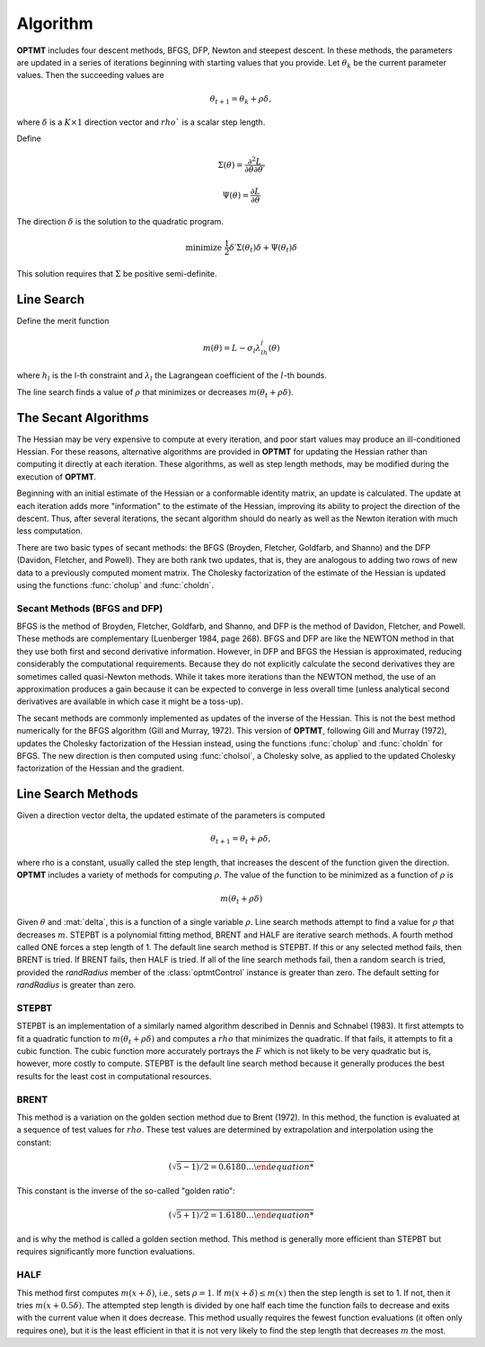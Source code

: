 Algorithm
=========

**OPTMT** includes four descent methods, BFGS, DFP, Newton and steepest descent. In these methods, the parameters are updated in a series of iterations beginning with starting values that you provide. Let :math:`\theta_k` be the current parameter values. Then the succeeding values are 

.. math:: 

    \theta_{t+1} = \theta_k + \rho \delta, 

where :math:`\delta` is a :math:`K \times 1` direction vector and :math:`rho`` is a scalar step length.

Define 

.. math::  \Sigma(\theta) = \frac{\partial^2L}{\partial\theta \partial \theta \prime}
.. math::  \Psi(\theta) = \frac{\partial L}{\partial\theta}

The direction :math:`\delta` is the solution to the quadratic program. 

.. math::  \text{minimize  } \frac{1}{2}\delta\prime\Sigma(\theta_t)\delta + \Psi(\theta_t)\delta


This solution requires that :math:`\Sigma` be positive semi-definite.

Line Search
-----------

Define the merit function 

.. math::
    m(\theta) = L - \sigma_l\lambda_lh_l(\theta) 
    
where :math:`h_l` is the l-th constraint and :math:`\lambda_l` the Lagrangean coefficient of the :math:`l`-th bounds.

The line search finds a value of :math:`\rho` that minimizes or decreases :math:`m(\theta_t + \rho\delta)`.

The Secant Algorithms
---------------------

The Hessian may be very expensive to compute at every iteration, and poor start values may produce an ill-conditioned Hessian. For these reasons, alternative algorithms are provided in **OPTMT** for updating the Hessian rather than computing it directly at each iteration. These algorithms, as well as step length methods, may be modified during the execution of **OPTMT**.

Beginning with an initial estimate of the Hessian or a conformable identity matrix, an update is calculated. The update at each iteration adds more "information" to the estimate of the Hessian, improving its ability to project the direction of the descent. Thus, after several iterations, the secant algorithm should do nearly as well as the Newton iteration with much less computation.

There are two basic types of secant methods: the BFGS (Broyden, Fletcher, Goldfarb, and Shanno) and the DFP (Davidon, Fletcher, and Powell). They are both rank two updates, that is, they are analogous to adding two rows of new data to a previously computed moment matrix. The Cholesky factorization of the estimate of the Hessian is updated using the functions :func:`cholup` and :func:`choldn`.

Secant Methods (BFGS and DFP)
++++++++++++++++++++++++++++++
BFGS is the method of Broyden, Fletcher, Goldfarb, and Shanno, and DFP is the method of Davidon, Fletcher, and Powell. These methods are complementary (Luenberger 1984, page 268). BFGS and DFP are like the NEWTON method in that they use both first and second derivative information. However, in DFP and BFGS the Hessian is approximated, reducing considerably the computational requirements. Because they do not explicitly calculate the second derivatives they are sometimes called quasi-Newton methods. While it takes more iterations than the
NEWTON method, the use of an approximation produces a gain because it can be expected to converge in less overall time (unless analytical second derivatives are available in which case it might be a toss-up).

The secant methods are commonly implemented as updates of the inverse of the Hessian. This is not the best method numerically for the BFGS algorithm (Gill and Murray, 1972). This version of **OPTMT**, following Gill and Murray (1972), updates the Cholesky factorization of the Hessian instead, using the functions :func:`cholup` and :func:`choldn` for BFGS. The new direction is then computed using :func:`cholsol`, a Cholesky solve, as applied to the updated Cholesky factorization of the Hessian and the gradient.

Line Search Methods
-------------------

Given a direction vector \delta, the updated estimate of the parameters is computed 

.. math:: \theta_{t+1} = \theta_t + \rho\delta, 

where \rho is a constant, usually called the step length, that increases the descent of the function given the direction. **OPTMT** includes a variety of methods for computing :math:`\rho`. The value of the function to be minimized as a function of :math:`\rho` is 

.. math:: m(\theta_t + \rho\delta)

Given :math:`\theta` and :mat:`delta`, this is a function of a single variable :math:`\rho`. Line search methods attempt to find a value for :math:`\rho` that decreases :math:`m`. STEPBT is a polynomial fitting method, BRENT and HALF are iterative search methods. A fourth method called ONE forces a step length of 1. The default line search method is STEPBT. If this or any selected method fails, then BRENT is tried. If BRENT fails, then HALF is tried. If all of the line search methods fail, then a random search is tried, provided the *randRadius* member of the :class:`optmtControl` instance is greater than zero. The default setting for *randRadius* is greater than zero.

STEPBT
+++++++++
STEPBT is an implementation of a similarly named algorithm described in Dennis and Schnabel (1983). It first attempts to fit a quadratic function to :math:`m(\theta_t + \rho\delta)` and computes a :math:`rho` that minimizes the quadratic. If that fails, it attempts to fit a cubic function. The cubic function more accurately portrays the :math:`F` which is not likely to be very quadratic but is, however, more costly to compute. STEPBT is the default line search method because it generally produces the best results for the least cost in computational resources.

BRENT
++++++++
This method is a variation on the golden section method due to Brent (1972). In this method, the function is evaluated at a sequence of test values for :math:`rho`. These test values are determined by extrapolation and interpolation using the constant:

.. math:: (\sqrt{5 - 1)/2 = 0.6180 \ldots


This constant is the inverse of the so-called "golden ratio":

.. math:: (\sqrt{5 + 1)/2 = 1.6180 \ldots

and is why the method is called a golden section method. This method is generally more efficient
than STEPBT but requires significantly more function evaluations.

HALF
++++++++++
This method first computes :math:`m(x + \delta)`, i.e., sets :math:`\rho = 1`. If :math:`m(x + \delta) \leq m(x)` then the
step length is set to 1. If not, then it tries :math:`m(x + 0.5\delta)`. The attempted step length is divided
by one half each time the function fails to decrease and exits with the current value when it does decrease. This method usually requires the fewest function evaluations (it often only requires one), but it is the least efficient in that it is not very likely to find the step
length that decreases :math:`m` the most.


